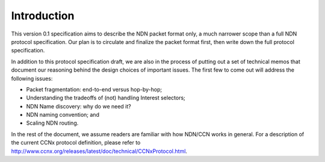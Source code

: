 Introduction
------------

This version 0.1 specification aims to describe the NDN packet format only, a much narrower scope than a full NDN protocol specification. Our plan is to circulate and finalize the packet format first, then write down the full protocol specification. 

In addition to this protocol specification draft, we are also in the process of putting out a set of technical memos that document our reasoning behind the design choices of important issues.  The first few to come out will address the following issues:

- Packet fragmentation: end-to-end versus hop-by-hop;

- Understanding the tradeoffs of (not) handling Interest selectors;

- NDN Name discovery: why do we need it?

- NDN naming convention; and

- Scaling NDN routing.

In the rest of the document, we assume readers are familiar with how NDN/CCN works in general. For a description of the current CCNx protocol definition, please refer to `<http://www.ccnx.org/releases/latest/doc/technical/CCNxProtocol.html>`_.
